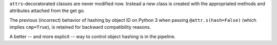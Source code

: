``attrs``-decoratorated classes are never modified now.
Instead a new class is created with the appropriated methods and attributes attached from the get go.

The previous (incorrect) behavior of hashing by object ID on Python 3 when passing ``@attr.s(hash=False)`` (which implies ``cmp=True``), is retained  for backward compatibility reasons.

A better -- and more explicit -- way to control object hashing is in the pipeline.
